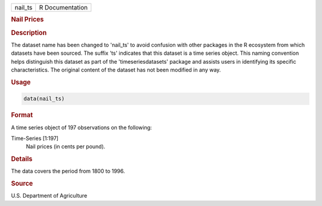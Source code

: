 .. container::

   .. container::

      ======= ===============
      nail_ts R Documentation
      ======= ===============

      .. rubric:: Nail Prices
         :name: nail-prices

      .. rubric:: Description
         :name: description

      The dataset name has been changed to 'nail_ts' to avoid confusion
      with other packages in the R ecosystem from which datasets have
      been sourced. The suffix 'ts' indicates that this dataset is a
      time series object. This naming convention helps distinguish this
      dataset as part of the 'timeseriesdatasets' package and assists
      users in identifying its specific characteristics. The original
      content of the dataset has not been modified in any way.

      .. rubric:: Usage
         :name: usage

      .. code:: R

         data(nail_ts)

      .. rubric:: Format
         :name: format

      A time series object of 197 observations on the following:

      Time-Series [1:197]
         Nail prices (in cents per pound).

      .. rubric:: Details
         :name: details

      The data covers the period from 1800 to 1996.

      .. rubric:: Source
         :name: source

      U.S. Department of Agriculture
